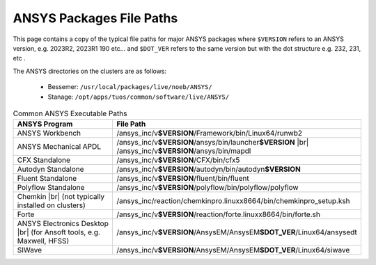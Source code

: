 .. _ansys-typical-file-paths:


ANSYS Packages File Paths
-------------------------

This page contains a copy of the typical file paths for major ANSYS packages where ``$VERSION`` refers to an ANSYS version, e.g. 2023R2, 2023R1 190 etc... and ``$DOT_VER`` refers to the same version but with the dot structure e.g. 232, 231, etc .

The ANSYS directories on the clusters are as follows:

  * Bessemer: ``/usr/local/packages/live/noeb/ANSYS/``
  * Stanage: ``/opt/apps/tuos/common/software/live/ANSYS/``


.. list-table:: Common ANSYS Executable Paths
   :widths: 50 50
   :header-rows: 1

   * - ANSYS Program
     - File Path

   * - ANSYS Workbench
     - /ansys_inc/v\ **$VERSION**/Framework/bin/Linux64/runwb2

   * - ANSYS Mechanical APDL
     - /ansys_inc/v\ **$VERSION**/ansys/bin/launcher\ **$VERSION** |br| /ansys_inc/v\ **$VERSION**/ansys/bin/mapdl

   * - CFX Standalone
     - /ansys_inc/v\ **$VERSION**/CFX/bin/cfx5

   * - Autodyn Standalone
     - /ansys_inc/v\ **$VERSION**/autodyn/bin/autodyn\ **$VERSION**

   * - Fluent Standalone
     - /ansys_inc/v\ **$VERSION**/fluent/bin/fluent

   * - Polyflow Standalone
     - /ansys_inc/v\ **$VERSION**/polyflow/bin/polyflow/polyflow

   * - Chemkin |br| (not typically installed on clusters)
     - /ansys_inc/reaction/chemkinpro.linuxx8664/bin/chemkinpro_setup.ksh

   * - Forte
     - /ansys_inc/v\ **$VERSION**/reaction/forte.linuxx8664/bin/forte.sh

   * - ANSYS Electronics Desktop |br| (for Ansoft tools, e.g. Maxwell, HFSS)
     - /ansys_inc/v\ **$VERSION**/AnsysEM/AnsysEM\ **$DOT_VER**/Linux64/ansysedt

   * - SIWave
     - /ansys_inc/v\ **$VERSION**/AnsysEM/AnsysEM\ **$DOT_VER**/Linux64/siwave
